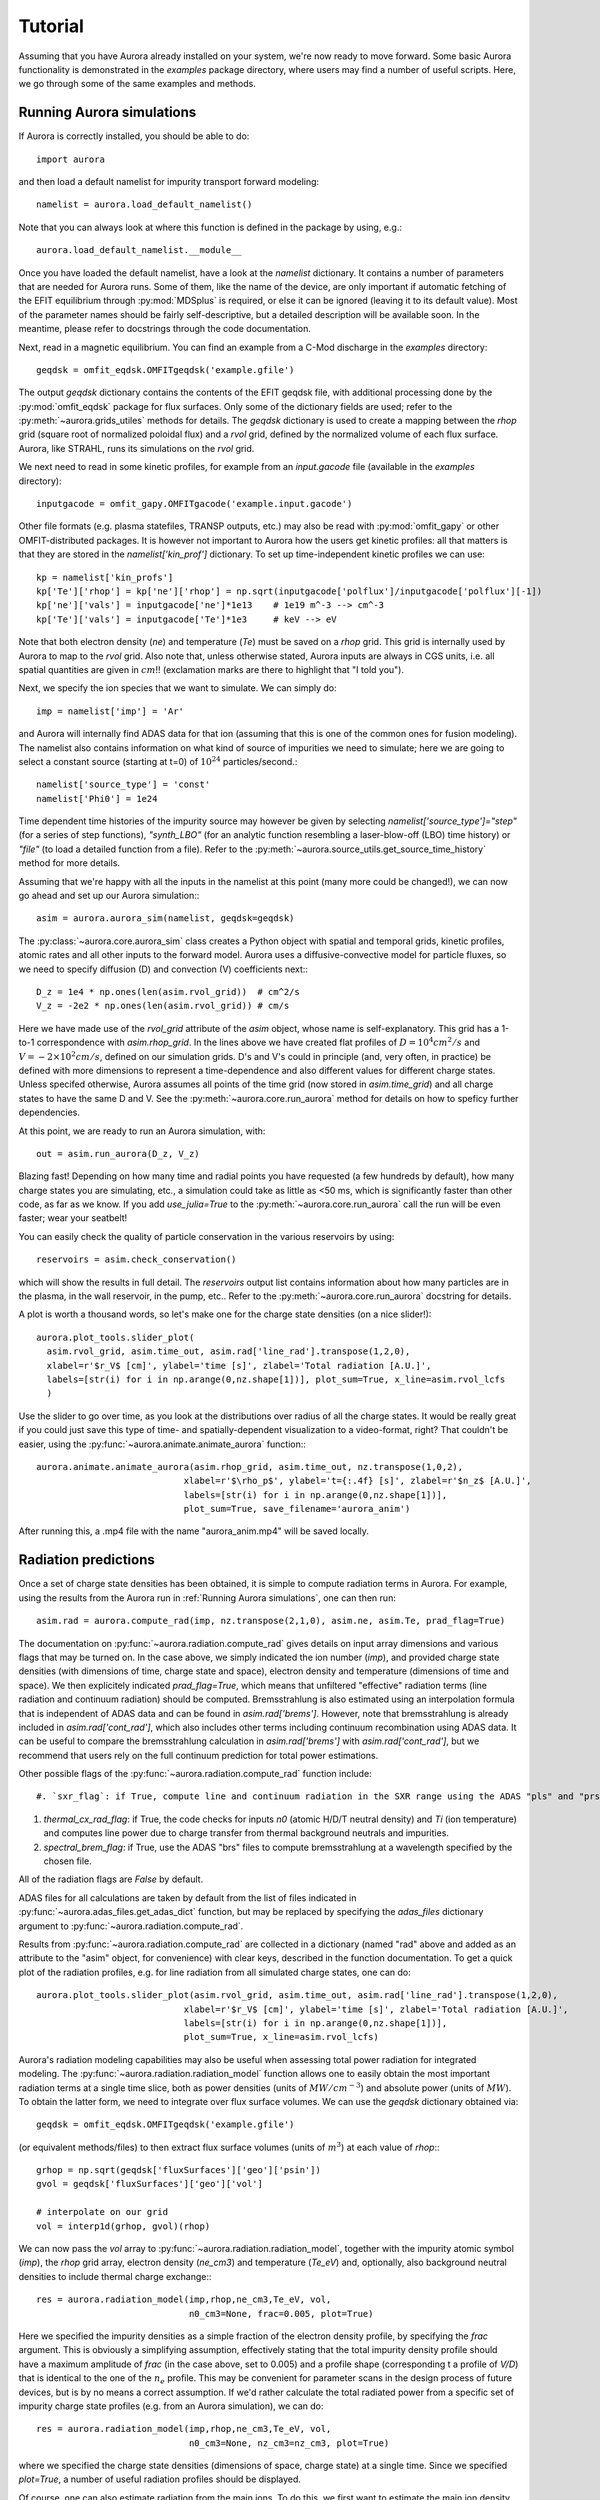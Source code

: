 Tutorial
========

Assuming that you have Aurora already installed on your system, we're now ready to move forward. Some basic Aurora functionality is demonstrated in the `examples` package directory, where users may find a number of useful scripts. Here, we go through some of the same examples and methods.

Running Aurora simulations
--------------------------

If Aurora is correctly installed, you should be able to do::

  import aurora

and then load a default namelist for impurity transport forward modeling::

  namelist = aurora.load_default_namelist()

Note that you can always look at where this function is defined in the package by using, e.g.::

  aurora.load_default_namelist.__module__

Once you have loaded the default namelist, have a look at the `namelist` dictionary. It contains a number of parameters that are needed for Aurora runs. Some of them, like the name of the device, are only important if automatic fetching of the EFIT equilibrium through :py:mod:`MDSplus` is required, or else it can be ignored (leaving it to its default value). Most of the parameter names should be fairly self-descriptive, but a detailed description will be available soon. In the meantime, please refer to docstrings through the code documentation.

Next, read in a magnetic equilibrium. You can find an example from a C-Mod discharge in the `examples` directory::
  
  geqdsk = omfit_eqdsk.OMFITgeqdsk('example.gfile')

The output `geqdsk` dictionary contains the contents of the EFIT geqdsk file, with additional processing done by the :py:mod:`omfit_eqdsk` package for flux surfaces. Only some of the dictionary fields are used; refer to the :py:meth:`~aurora.grids_utiles` methods for details. The `geqdsk` dictionary is used to create a mapping between the `rhop` grid (square root of normalized poloidal flux) and a `rvol` grid, defined by the normalized volume of each flux surface. Aurora, like STRAHL, runs its simulations on the `rvol` grid. 

We next need to read in some kinetic profiles, for example from an `input.gacode` file (available in the `examples` directory)::
  
  inputgacode = omfit_gapy.OMFITgacode('example.input.gacode')

Other file formats (e.g. plasma statefiles, TRANSP outputs, etc.) may also be read with :py:mod:`omfit_gapy` or other OMFIT-distributed packages. It is however not important to Aurora how the users get kinetic profiles: all that matters is that they are stored in the `namelist['kin_prof']` dictionary. To set up time-independent kinetic profiles we can use::

  kp = namelist['kin_profs']
  kp['Te']['rhop'] = kp['ne']['rhop'] = np.sqrt(inputgacode['polflux']/inputgacode['polflux'][-1])
  kp['ne']['vals'] = inputgacode['ne']*1e13    # 1e19 m^-3 --> cm^-3
  kp['Te']['vals'] = inputgacode['Te']*1e3     # keV --> eV

Note that both electron density (`ne`) and temperature (`Te`) must be saved on a `rhop` grid. This grid is internally used by Aurora to map to the `rvol` grid. Also note that, unless otherwise stated, Aurora inputs are always in CGS units, i.e. all spatial quantities are given in :math:`cm`!! (exclamation marks are there to highlight that "I told you").

Next, we specify the ion species that we want to simulate. We can simply do::

  imp = namelist['imp'] = 'Ar'

and Aurora will internally find ADAS data for that ion (assuming that this is one of the common ones for fusion modeling). The namelist also contains information on what kind of source of impurities we need to simulate; here we are going to select a constant source (starting at t=0) of :math:`10^{24}` particles/second.::

  namelist['source_type'] = 'const'
  namelist['Phi0'] = 1e24

Time dependent time histories of the impurity source may however be given by selecting `namelist['source_type']="step"` (for a series of step functions), `"synth_LBO"` (for an analytic function resembling a laser-blow-off (LBO) time history) or `"file"` (to load a detailed function from a file). Refer to the :py:meth:`~aurora.source_utils.get_source_time_history` method for more details. 

Assuming that we're happy with all the inputs in the namelist at this point (many more could be changed!), we can now go ahead and set up our Aurora simulation:::

  asim = aurora.aurora_sim(namelist, geqdsk=geqdsk)

The :py:class:`~aurora.core.aurora_sim` class creates a Python object with spatial and temporal grids, kinetic profiles, atomic rates and all other inputs to the forward model. Aurora uses a diffusive-convective model for particle fluxes, so we need to specify diffusion (D) and convection (V) coefficients next:::

  D_z = 1e4 * np.ones(len(asim.rvol_grid))  # cm^2/s
  V_z = -2e2 * np.ones(len(asim.rvol_grid)) # cm/s

Here we have made use of the `rvol_grid` attribute of the `asim` object, whose name is self-explanatory. This grid has a 1-to-1 correspondence with `asim.rhop_grid`. In the lines above we have created flat profiles of :math:`D=10^4 cm^2/s` and :math:`V=-2\times 10^2 cm/s`, defined on our simulation grids. D's and V's could in principle (and, very often, in practice) be defined with more dimensions to represent a time-dependence and also different values for different charge states. Unless specifed otherwise, Aurora assumes all points of the time grid (now stored in `asim.time_grid`) and all charge states to have the same D and V. See the :py:meth:`~aurora.core.run_aurora` method for details on how to speficy further dependencies.

At this point, we are ready to run an Aurora simulation, with::

  out = asim.run_aurora(D_z, V_z)

Blazing fast! Depending on how many time and radial points you have requested (a few hundreds by default), how many charge states you are simulating, etc., a simulation could take as little as <50 ms, which is significantly faster than other code, as far as we know. If you add `use_julia=True` to the :py:meth:`~aurora.core.run_aurora` call the run will be even faster; wear your seatbelt!

You can easily check the quality of particle conservation in the various reservoirs by using::

  reservoirs = asim.check_conservation()

which will show the results in full detail. The `reservoirs` output list contains information about how many particles are in the plasma, in the wall reservoir, in the pump, etc.. Refer to the  :py:meth:`~aurora.core.run_aurora` docstring for details. 

A plot is worth a thousand words, so let's make one for the charge state densities (on a nice slider!)::

  aurora.plot_tools.slider_plot(
    asim.rvol_grid, asim.time_out, asim.rad['line_rad'].transpose(1,2,0),
    xlabel=r'$r_V$ [cm]', ylabel='time [s]', zlabel='Total radiation [A.U.]',
    labels=[str(i) for i in np.arange(0,nz.shape[1])], plot_sum=True, x_line=asim.rvol_lcfs
    )

Use the slider to go over time, as you look at the distributions over radius of all the charge states. It would be really great if you could just save this type of time- and spatially-dependent visualization to a video-format, right? That couldn't be easier, using the :py:func:`~aurora.animate.animate_aurora` function:::

  aurora.animate.animate_aurora(asim.rhop_grid, asim.time_out, nz.transpose(1,0,2),
                              xlabel=r'$\rho_p$', ylabel='t={:.4f} [s]', zlabel=r'$n_z$ [A.U.]',
                              labels=[str(i) for i in np.arange(0,nz.shape[1])],
                              plot_sum=True, save_filename='aurora_anim')

After running this, a .mp4 file with the name "aurora_anim.mp4" will be saved locally.



Radiation predictions
---------------------

Once a set of charge state densities has been obtained, it is simple to compute radiation terms in Aurora. For example, using the results from the Aurora run in :ref:`Running Aurora simulations`, one can then run::

  asim.rad = aurora.compute_rad(imp, nz.transpose(2,1,0), asim.ne, asim.Te, prad_flag=True)

The documentation on :py:func:`~aurora.radiation.compute_rad` gives details on input array dimensions and various flags that may be turned on. In the case above, we simply indicated the ion number (`imp`), and provided charge state densities (with dimensions of time, charge state and space), electron density and temperature (dimensions of time and space). We then explicitely indicated `prad_flag=True`, which means that unfiltered "effective" radiation terms (line radiation and continuum radiation) should be computed. Bremsstrahlung is also estimated using an interpolation formula that is independent of ADAS data and can be found in `asim.rad['brems']`. However, note that bremsstrahlung is already included in `asim.rad['cont_rad']`, which also includes other terms including continuum recombination using ADAS data. It can be useful to compare the bremsstrahlung calculation in `asim.rad['brems']` with `asim.rad['cont_rad']`, but we recommend that users rely on the full continuum prediction for total power estimations.

Other possible flags of the :py:func:`~aurora.radiation.compute_rad` function include::

#. `sxr_flag`: if True, compute line and continuum radiation in the SXR range using the ADAS "pls" and "prs" files. Bremsstrahlung is also separately computed using the ADAS "pbs" files.

#. `thermal_cx_rad_flag`: if True, the code checks for inputs `n0` (atomic H/D/T neutral density) and `Ti` (ion temperature) and computes line power due to charge transfer from thermal background neutrals and impurities.

#. `spectral_brem_flag`: if True, use the ADAS "brs" files to compute bremsstrahlung at a wavelength specified by the chosen file. 
     
All of the radiation flags are `False` by default.

ADAS files for all calculations are taken by default from the list of files indicated in :py:func:`~aurora.adas_files.get_adas_dict` function, but may be replaced by specifying the `adas_files` dictionary argument to :py:func:`~aurora.radiation.compute_rad`.

Results from :py:func:`~aurora.radiation.compute_rad` are collected in a dictionary (named "rad" above and added as an attribute to the "asim" object, for convenience) with clear keys, described in the function documentation. To get a quick plot of the radiation profiles, e.g. for line radiation from all simulated charge states, one can do::

  aurora.plot_tools.slider_plot(asim.rvol_grid, asim.time_out, asim.rad['line_rad'].transpose(1,2,0),
                              xlabel=r'$r_V$ [cm]', ylabel='time [s]', zlabel='Total radiation [A.U.]',
                              labels=[str(i) for i in np.arange(0,nz.shape[1])],
                              plot_sum=True, x_line=asim.rvol_lcfs)

Aurora's radiation modeling capabilities may also be useful when assessing total power radiation for integrated modeling. The :py:func:`~aurora.radiation.radiation_model` function allows one to easily obtain the most important radiation terms at a single time slice, both as power densities (units of :math:`MW/cm^{-3}`) and absolute power (units of :math:`MW`). To obtain the latter form, we need to integrate over flux surface volumes. We can use the `geqdsk` dictionary obtained via::

  geqdsk = omfit_eqdsk.OMFITgeqdsk('example.gfile')

(or equivalent methods/files) to then extract flux surface volumes (units of :math:`m^3`) at each value of `rhop`:::

  grhop = np.sqrt(geqdsk['fluxSurfaces']['geo']['psin'])
  gvol = geqdsk['fluxSurfaces']['geo']['vol']

  # interpolate on our grid
  vol = interp1d(grhop, gvol)(rhop)

We can now pass the `vol` array to :py:func:`~aurora.radiation.radiation_model`, together with the impurity atomic symbol (`imp`), the `rhop` grid array, electron density (`ne_cm3`) and temperature (`Te_eV`) and, optionally, also background neutral densities to include thermal charge exchange:::

  res = aurora.radiation_model(imp,rhop,ne_cm3,Te_eV, vol,
                               n0_cm3=None, frac=0.005, plot=True)

Here we specified the impurity densities as a simple fraction of the electron density profile, by specifying the `frac` argument. This is obviously a simplifying assumption, effectively stating that the total impurity density profile should have a maximum amplitude of `frac` (in the case above, set to 0.005) and a profile shape (corresponding t a profile of `V/D`) that is identical to the one of the :math:`n_e` profile. This may be convenient for parameter scans in the design process of future devices, but is by no means a correct assumption. If we'd rather calculate the total radiated power from a specific set of impurity charge state profiles (e.g. from an Aurora simulation), we can do::

  res = aurora.radiation_model(imp,rhop,ne_cm3,Te_eV, vol,
                               n0_cm3=None, nz_cm3=nz_cm3, plot=True)


where we specified the charge state densities (dimensions of space, charge state) at a single time. Since we specified `plot=True`, a number of useful radiation profiles should be displayed.

Of course, one can also estimate radiation from the main ions. To do this, we first want to estimate the main ion density, using::

  ni_cm3 = aurora.get_main_ion_dens(ne_cm3, ions)

with `ions` being a dictionary of the form::

  ions = {'C': nC_cm3, 'Ne': nNe_cm3}   # (time,charge state,space)

with a number of impurity charge state densities with dimensions of (time,charge state,space). The :py:func:`~aurora.radiation.get_main_ion_dens` function subtracts each of these densities (times the Z of each charge state) from the electron density to obtain a main ion density estimate based on quasineutrality. Before we move forward, we need to add a neutral stage density for the main ion species, e.g. using::

  niz_cm3 = np.vstack((n0_cm3[None,:],ni_cm3)).T

such that the `niz_cm3` output is a 2D array of dimensions (charge state, radius). 

To estimate main ion radiation we can now do::
  
  res_mainion = aurora.radiation_model('H',rhop,ne_cm3,Te_eV, vol, nz_cm3 = niz_cm3, plot=True)

(Note that the atomic data does not discriminate between hydrogen isotopes)
In the call above, the neutral density has been included in `niz_cm3`, but note that (1) there is no radiation due to charge exchange between deuterium neutrals and deuterium ions, since they are indistinguishable, and (2) we did not attempt to include the effect of charge exchange on deuterium fractional abundances because `n0_cm3` (included in `niz_cm3` already fully specifies fractional abundances for main ions).



Zeff contributions
------------------

Following an Aurora run, one may be interested in what is the contribution of the simulated impurity to the total effective charge of the plasma. The :py:meth:`~aurora.core.aurora_sim.calc_Zeff` method allows one to quickly compute this by running::

  asim.calc_Zeff()

This makes use of the electron density profiles (as a function of space and time), stored in the "asim" object, and keeps Zeff contributions separate for each charge state. They can of course be plotted with :py:func:`~aurora.plot_tools.slider_plot`:::

  aurora.plot_tools.slider_plot(asim.rvol_grid, asim.time_out, asim.delta_Zeff.transpose(1,0,2),
                              xlabel=r'$r_V$ [cm]', ylabel='time [s]', zlabel=r'$\Delta$ $Z_{eff}$',
                              labels=[str(i) for i in np.arange(0,nz.shape[1])],
                              plot_sum=True,x_line=asim.rvol_lcfs)



Ionization equilibrium
----------------------

It may be useful to compare and contrast the charge state distributions obtained from an Aurora run with the distributions predicted by pure ionization equilibium, i.e. by atomic physics only, with no trasport. To do this, we only need some kinetic profiles, which for this example we will load from the sample `input.gacode` file available in the "examples" directory:::

  import omfit_gapy
  inputgacode = omfit_gapy.OMFITgacode('example.input.gacode')

Recall that Aurora generally uses CGS units, so we need to convert electron densities to :math:`cm^{-3}` and electron temperatures to :math:`eV`::

  rhop = np.sqrt(inputgacode['polflux']/inputgacode['polflux'][-1])
  ne_vals = inputgacode['ne']*1e13 # 1e19 m^-3 --> cm^-3
  Te_vals = inputgacode['Te']*1e3  # keV --> eV

Here we also defined a `rhop` grid from the poloidal flux values in the `inputgacode` dictionary. We can then use the :py:func:`~aurora.atomic.get_atom_data` function to read atomic effective ionization ("scd") and recombination ("acd") from the default ADAS files listed in :py:func:`~aurora.adas_files.adas_files_dict`. In this example, we are going to focus on calcium ions:::

  atom_data = aurora.atomic.get_atom_data('Ca',['scd','acd'])

In ionization equilibrium, all ionization and recombination processes will be perfectly balanced. This condition corresponds to specific fractions of each charge state at some locations that we define using arrays of electron density and temperature. We can compute fractional abundances and plot results using::

  logTe, fz = aurora.atomic.get_frac_abundances(atom_data, ne_vals, Te_vals, rho=rhop, plot=True)

The :py:func:`~aurora.atomic.get_frac_abundances` function returns the log-10 of the electron temperature on the same grid as the fractional abundances, given by the `fz` parameter (dimensions: space, charge state). This same function can be used to both compute radiation profiles of fractional abundances or to compute fractional abundances as a function of scanned parameters `ne` and/or `Te`.
